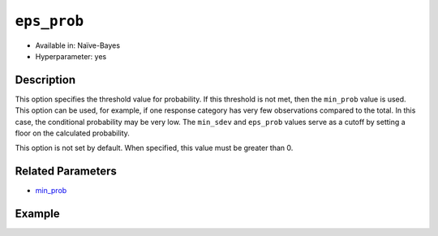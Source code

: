 ``eps_prob``
--------------------

- Available in: Naïve-Bayes
- Hyperparameter: yes

Description
~~~~~~~~~~~

This option specifies the threshold value for probability. If this threshold is not met, then the ``min_prob`` value is used. This option can be used, for example, if one response category has very few observations compared to the total. In this case, the conditional probability may be very low. The ``min_sdev`` and ``eps_prob`` values serve as a cutoff by setting a floor on the calculated probability.

This option is not set by default. When specified, this value must be greater than 0.

Related Parameters
~~~~~~~~~~~~~~~~~~

- `min_prob <min_prob.html>`__

Example
~~~~~~~

.. example-code::
   .. code-block:: r

	library(h2o)
	h2o.init()

	# import the cars dataset:
	cars <- h2o.importFile("https://s3.amazonaws.com/h2o-public-test-data/smalldata/junit/cars_20mpg.csv")

	# Specify model-building exercise (1:binomial, 2:multinomial)
	problem <- sample(1:2,1)

	# Specify response column based on predictor value and problem type
	predictors <- c("displacement","power","weight","acceleration","year")
	if ( problem == 1 ) { response_col <- "economy_20mpg"} else { response_col <- "cylinders" }

	# Convert the response column to a factor
	cars[,response_col] <- as.factor(cars[,response_col])

	# Specify model parameters
	laplace <- c(1)
	min_prob <- c(0.1)
	eps_prob <- c(0.5)

    # Build the model 
    cars_naivebayes <- h2o.naiveBayes(x=predictors, y=response_col, training_frame=cars, 
                                      eps_prob=eps_prob, min_prob=min_prob, laplace=laplace)
    print(cars_naivebayes)

	# Predict on training data
	cars_naivebayes.pred <- predict(cars_naivebayes, cars)
	print(head(cars_naivebayes.pred))

	# Specify grid search parameters
	grid_space <- list()
	grid_space$laplace <- c(1,2)
	grid_space$min_prob <- c(0.1,0.2)
	grid_space$eps_prob <- c(0.5,0.6)

	# Construct the grid of naive bayes models
	cars_naivebayes_grid <- h2o.grid(x=predictors, y=response_col, training_frame=cars, 
                                     algorithm="naivebayes", grid_id="naiveBayes_grid_cars_test", 
                                     hyper_params=grid_space)
	print(cars_naivebayes_grid)

   .. code-block:: python

    import h2o
    h2o.init()
    import random
    from h2o.estimators.naive_bayes import H2ONaiveBayesEstimator

    # import the cars dataset:
    cars = h2o.import_file("https://s3.amazonaws.com/h2o-public-test-data/smalldata/junit/cars_20mpg.csv")

    # Specify model-building exercise (1:binomial, 2:multinomial)
    problem = random.sample(["binomial","multinomial"],1)

    # Specify response column based on predictor value and problem type
    predictors = ["displacement","power","weight","acceleration","year"]
    if problem == "binomial":
        response_col = "economy_20mpg"
    else:
        response_col = "cylinders"

    # Convert the response column to a factor
    cars[response_col] = cars[response_col].asfactor()

    # Train the model
    cars_nb = H2ONaiveBayesEstimator(min_prob=0.1, eps_prob=0.5, seed=1234)
    cars_nb.train(x=predictors, y=response_col, training_frame=cars)
    cars_nb.show() 
    
    # Predict on training data
    cars_pred = cars_nb.predict(cars)
    cars_pred.head()

    # Specify grid search parameters
    from h2o.grid.grid_search import H2OGridSearch
    hyper_params = {'laplace':[1,2], 'min_prob':[0.1,0.2], 'eps_prob':[0.5,0.6]}

    # Construct the grid of naive bayes models
    cars_nb2 = H2ONaiveBayesEstimator(seed = 1234)
    cars_grid = H2OGridSearch(model=cars_nb2, hyper_params=hyper_params)

    # Train using the grid
    cars_grid.train(x=predictors, y=response_col, training_frame=cars)
    cars_grid.show() 
